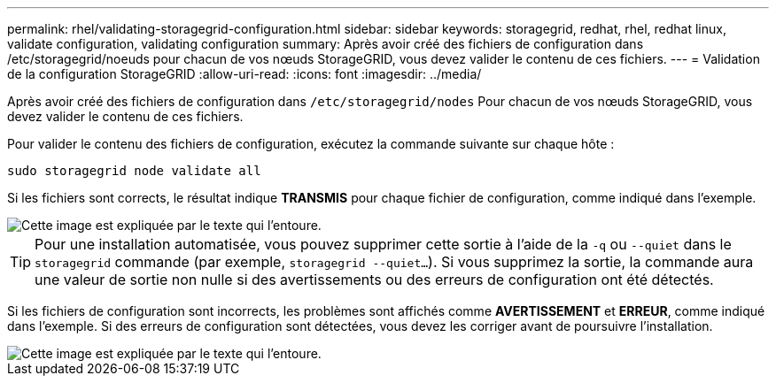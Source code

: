 ---
permalink: rhel/validating-storagegrid-configuration.html 
sidebar: sidebar 
keywords: storagegrid, redhat, rhel, redhat linux, validate configuration, validating configuration 
summary: Après avoir créé des fichiers de configuration dans /etc/storagegrid/noeuds pour chacun de vos nœuds StorageGRID, vous devez valider le contenu de ces fichiers. 
---
= Validation de la configuration StorageGRID
:allow-uri-read: 
:icons: font
:imagesdir: ../media/


[role="lead"]
Après avoir créé des fichiers de configuration dans `/etc/storagegrid/nodes` Pour chacun de vos nœuds StorageGRID, vous devez valider le contenu de ces fichiers.

Pour valider le contenu des fichiers de configuration, exécutez la commande suivante sur chaque hôte :

[listing]
----
sudo storagegrid node validate all
----
Si les fichiers sont corrects, le résultat indique *TRANSMIS* pour chaque fichier de configuration, comme indiqué dans l'exemple.

image::../media/rhel_node_configuration_file_output.gif[Cette image est expliquée par le texte qui l'entoure.]


TIP: Pour une installation automatisée, vous pouvez supprimer cette sortie à l'aide de la `-q` ou `--quiet` dans le `storagegrid` commande (par exemple, `storagegrid --quiet...`). Si vous supprimez la sortie, la commande aura une valeur de sortie non nulle si des avertissements ou des erreurs de configuration ont été détectés.

Si les fichiers de configuration sont incorrects, les problèmes sont affichés comme *AVERTISSEMENT* et *ERREUR*, comme indiqué dans l'exemple. Si des erreurs de configuration sont détectées, vous devez les corriger avant de poursuivre l'installation.

image::../media/rhel_node_configuration_file_output_with_errors.gif[Cette image est expliquée par le texte qui l'entoure.]
